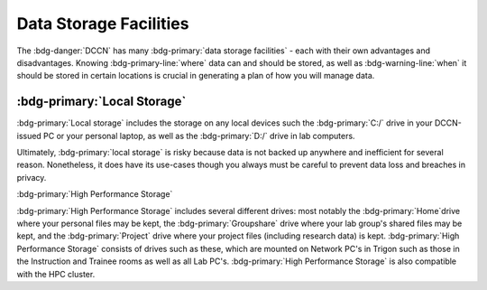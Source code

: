 Data Storage Facilities
********

The :bdg-danger:`DCCN` has many :bdg-primary:`data storage facilities` - each with their own advantages and disadvantages. 
Knowing :bdg-primary-line:`where` data can and should be stored, as well as :bdg-warning-line:`when` it should be stored in certain locations is crucial in generating a plan of how you will manage data.

:bdg-primary:`Local Storage`
=====

:bdg-primary:`Local storage` includes the storage on any local devices such the :bdg-primary:`C:/` drive in your DCCN-issued PC or your personal laptop,
as well as the :bdg-primary:`D:/` drive in lab computers.

.. dropdown:: Advantages 

    Using :bdg-primary:`local storage` can be helpful in multiple :bdg-warning:`stages of the research cycle`. 
    One common use case is if you have a software package that cannot be downloaded on :bdg-primary:`High Performance Storage` - 
    in this case it is best to work with data on the :bdg-primary:`local storage` of your personal PC or on the PC issued to you by the Technical Group. 
    Similarly, if you are collecting data in the lab and you are writing data while the experiment is running, you may wish to write the data to the 
    :bdg-primary:`local storage` of the lab computer. 
    Thus, some advantages are:

    * Easy to to access and work with data
    * Can change and update software freely
    * Requires no training

.. dropdown:: Disadvantages

    When conducting analyses on your personal PC or the PC issued to you by the Technical Group, you will need to download your research data onto 
    the :bdg-primary:`local storage` of your device. 
    In such cases, you **MUST** already have anonymized data in case of a data leak from your :bdg-primary:`local storage`. 
    Also, downloading all of the research data may take a long time depending on the size of the data set you are analyzing. 
    Similarly, such analyses generally can be run much faster on the :bdg-primary:`HPC cluster` and may require more RAM (i.e. working memory) than your PC has. 
    Finally, your PC can crash at any moment so all data in :bdg-primary:`local storage` can be lost; 
    thus you must constantly re-upload your data to :bdg-primary:`High Performance Storage` to mitigate potential data loss.
    Thus, some disadvantages are:

    * Constant involuntary risk of data loss
    * Potential for privacy breach
    * Downloading data is time-consuming
    * Requires constant re-uploading to mitigate potential data loss
    * Less RAM
    * Less storage space 

Ultimately, :bdg-primary:`local storage` is risky because data is not backed up anywhere and inefficient for several reason. 
Nonetheless, it does have its use-cases though you always must be careful to prevent data loss and breaches in privacy.

:bdg-primary:`High Performance Storage`

:bdg-primary:`High Performance Storage` includes several different drives: most notably
the :bdg-primary:`Home`drive where your personal files may be kept, 
the :bdg-primary:`Groupshare` drive where your lab group's shared files may be kept, 
and the :bdg-primary:`Project` drive where your project files (including research data) is kept. 
:bdg-primary:`High Performance Storage` consists of drives such as these, which are mounted on Network PC's in Trigon such as those in the Instruction and 
Trainee rooms as well as all Lab PC's. 
:bdg-primary:`High Performance Storage` is also compatible with the HPC cluster.

.. dropdown:: Advantages 

    * Larger storage space than :bdg-primary:`local storage` on PCs.
    * Easily accessible via both Network PC's and the HPC Cluster 
    * Easy to access and work with data
    * Set up to work with parallelization, making analysis many times faster
    * Much more working memory than :bdg-primary:`local storage`

.. dropdown:: Disdvantages 

    * Sometimes analysis packages/softwares cannot be user-downloaded
    * Not suitable for long-term storage

